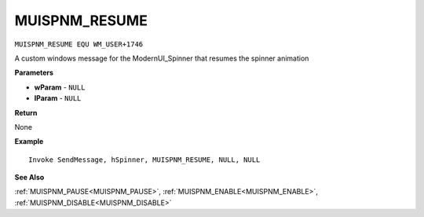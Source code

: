 .. _MUISPNM_RESUME:

===================================
MUISPNM_RESUME 
===================================

``MUISPNM_RESUME EQU WM_USER+1746``

A custom windows message for the ModernUI_Spinner that resumes the spinner animation

**Parameters**

* **wParam** - ``NULL``
* **lParam** - ``NULL``


**Return**

None

**Example**

::

   Invoke SendMessage, hSpinner, MUISPNM_RESUME, NULL, NULL

**See Also**

:ref:`MUISPNM_PAUSE<MUISPNM_PAUSE>`, :ref:`MUISPNM_ENABLE<MUISPNM_ENABLE>`, :ref:`MUISPNM_DISABLE<MUISPNM_DISABLE>`

